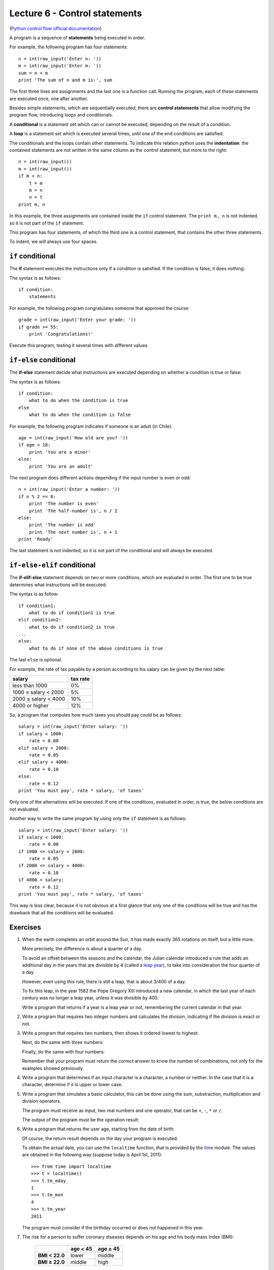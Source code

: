 Lecture 6 - Control statements
-------------------------------

(`Python control flow official documentation`_)

.. _Python control flow official documentation: http://docs.python.org/tutorial/controlflow.html#if-statements


A program is a sequence of **statements**
being executed in order.

For example, the following program has four statements::

    n = int(raw_input('Enter n: '))
    m = int(raw_input('Enter m: '))
    sum = n + m
    print 'The sum of n and m is:', sum

The first three lines are assignments
and the last one is a function call.
Running the program,
each of these statements are executed once,
one after another.

.. index:: control statement

Besides simple statements,
which are sequentially executed,
there are **control statements**
that allow modifying the program flow,
introducing loops and conditionals.

.. index:: conditional

A **conditional** is a statement set
which can or cannot be executed,
depending on the result of a condition.

.. index:: loop

A **loop** is a statement set
which is executed several times,
until one of the end conditions are satisfied.

.. index:: indentation

The conditionals and the loops
contain other statements.
To indicate this relation
python uses the **indentation**:
the contained statements
are not written in the same column
as the control statement,
but more to the right::

    n = int(raw_input())
    m = int(raw_input())
    if m < n:
        t = m
        m = n
        n = t
    print m, n

In this example, the three assignments are
contained inside the ``if`` control statement.
The ``print m, n`` is not indented,
so it is not part of the ``if`` statement.

This program has four statements,
of which the third one is a control statement,
that contains the other three statements.

To indent,
we will always use four spaces.

``if`` conditional
~~~~~~~~~~~~~~~~~~~
.. index:: if

The **if** statement
executes the instructions
only if a condition is satisfied.
If the condition is false,
it does nothing:

.. image:: ../../diagrams/if.png
   :alt: (if flow diagram)

The syntax is as follows::

    if condition:
        statements

For example,
the following program congratulates someone
that approved the course::

    grade = int(raw_input('Enter your grade: '))
    if grade >= 55:
        print 'Congratulations!'

Execute this program,
testing it several times with different values.

``if-else`` conditional
~~~~~~~~~~~~~~~~~~~~~~~
.. index:: if-else

The **if-else** statement
decide what instructions are executed
depending on whether a condition is true or false:

.. image:: ../../diagrams/if-else.png
   :alt: (if-else flow diagram)

The syntax is as follows::

    if condition:
        what to do when the condition is true
    else
        what to do when the condition is false

For example,
the following program indicates if someone is an adult (in Chile)::

    age = int(raw_input('How old are you? '))
    if age < 18:
        print 'You are a minor'
    else:
        print 'You are an adult'

The next program does different actions
depending if the input number is even or odd::

    n = int(raw_input('Enter a number: '))
    if n % 2 == 0:
        print 'The number is even'
        print 'The half-number is', n / 2
    else:
        print 'The number is odd'
        print 'The next number is', n + 1
    print 'Ready'

The last statement is not indented,
so it is not part of the conditional
and will always be executed.

``if-else-elif`` conditional
~~~~~~~~~~~~~~~~~~~~~~~~~~~~
.. index:: if-elif-else

The **if-elif-else** statement
depends on two or more conditions,
which are evaluated in order.
The first one to be true
determines what instructions will be executed:

.. image:: ../../diagrams/if-elif-else.png
   :alt: (if-elif-else flow diagram)

The syntax is as follow::

    if condition1:
        what to do if condition1 is true
    elif condition2:
        what to do if condition2 is true
    ...
    else:
        what to do if none of the above conditions is true

The last ``else`` is optional.

For example,
the rate of tax payable by a person according to his salary
can be given by the next table:

====================== ====================
**salary**             **tax rate**
---------------------- --------------------
less than 1000                           0%
1000 ≤ salary < 2000                     5%
2000 ≤ salary < 4000                    10%
4000 or higher                          12%
====================== ====================

So, a program that computes how much taxes you should pay
could be as follows::

    salary = int(raw_input('Enter salary: '))
    if salary < 1000:
        rate = 0.00
    elif salary < 2000:
        rate = 0.05
    elif salary < 4000:
        rate = 0.10
    else:
        rate = 0.12
    print 'You must pay', rate * salary, 'of taxes'

Only one of the alternatives will be executed.
If one of the conditions, evaluated in order, is true,
the below conditions are not evaluated.

Another way to write the same program
by using only the ``if`` statement is as follows::


    salary = int(raw_input('Enter salary: '))
    if salary < 1000:
        rate = 0.00
    if 1000 <= salary < 2000:
        rate = 0.05
    if 2000 <= salary < 4000:
        rate = 0.10
    if 4000 < salary:
        rate = 0.12
    print 'You must pay', rate * salary, 'of taxes'

This way is less clear,
because it is not obvious at a first glance that
only one of the conditions will be true and has the 
drawback that all the conditions will be evaluated.

Exercises
~~~~~~~~~

1. When the earth completes an orbit around the Sun,
   it has made exactly 365 rotations on itself,
   but a little more.
 
   More precisely, the difference is about a quarter of a day.
   
   To avoid an offset between the seasons and the calendar,
   the Julian calendar introduced a rule
   that adds an additional day in the years that are divisible by 4
   (called a `leap year`_),
   to take into consideration the four quarter of a day.
   
   However, even using this rule, there is still a leap,
   that is about 3/400 of a day.
   
   To fix this leap, in the year 1582
   the Pope Gregory XIII introduced a new calendar,
   in which the last year of each century was no longer a leap year,
   unless it was divisible by 400.
   
   Write a program that returns if a year is a leap year or not,
   remembering the current calendar in that year:
   
   .. _`leap year`: http://en.wikipedia.org/wiki/Leap_year 
   
   .. testcase::
   
   	Enter a year: `1988`
   	1988 is a leap year
   
   .. testcase::
   
   	Enter a year: `2011`
        2011 is not a leap year
   
   .. testcase::
   
   	Enter a year: `1700`
        1700 is not a leap year
   
   .. testcase::
   
   	Enter a year: `1500`
        1500 is a leap year
   
   .. testcase::
   
   	Enter a year: `2400`
        2400 is a leap year

2. Write a program that requires two integer numbers and
   calculates the division, indicating if the division is exact or not.
   
   .. testcase::
   
       Dividend: `14`
       Divisor: `5`
   
       not exact division.
       Quotient: 2
       Remainder: 4
   
   .. testcase::
   
       Dividend: `100`
       Divisor: `10`
       
       The exact division.
       Quotient: 10
       Remainder: 0

3. Write a program that requires two numbers,
   then shows it ordered lowest to highest:
   
   .. testcase::
   
   	Enter a number: `51`
   	Enter a number: `24`
        24 51
   
   Next,
   do the same with three numbers:
   
   .. testcase::
   
   	Enter a number: `8`
   	Enter a number: `1`
   	Enter a number: `4`
        1 4 8
   
   Finally,
   do the same with four numbers:
   
   .. testcase::
   
   	Enter a number: `7`
   	Enter a number: `0`
   	Enter a number: `6`
   	Enter a number: `1`
        0 1 6 7
   
   Remember that your program must return the correct answer
   to know the number of combinations,
   not only for the examples showed previously.

4. Write a program that determines if an input character is a character,
   a number or neither.
   In the case that it is a character, determine if it is upper or lower case.
   
   .. testcase::
   
       Enter character: `9`
       Is number.
   
   .. testcase::
   
       Enter character: `A`
       upper-case character.
   
   .. testcase::
   
       Enter character: `f`
       lower-case character.
   
   .. testcase::
   
       Enter character: `#`
       Is not a character or number.


5. Write a program that simulates a basic calculator,
   this can be done using the sum, substraction, multiplication and division operators.
  
   The program must receive as input, two real numbers and one operator,
   that can be ``+``, ``-``, ``*`` or ``/``.
   
   The output of the program must be the operation result:
   
   .. testcase::
   
       Operating: `3`
       Operator: `+`
       Operating: `2`
       3 + 2 = 5
   
   .. testcase::
   
       Operating: `6`
       Operator: `-`
       Operating: `7`
       6 - 7 = -1
   
   .. testcase::
   
       Operating: `4`
       Operator: `*`
       Operating: `5`
       4 * 5 = 20
   
   .. testcase::
   
       Operating: `10`
       Operator: `/`
       Operating: `4`
       10 / 4 = 2.5
   
   .. testcase::
   
       Operating: `-1`
       Operator: `**`
       Operating: `4`
       -1 ** 4 = 1


6. Write a program that returns the user age,
   starting from the date of birth:
   
   .. testcase::
   
       Enter you birth date.
       Day: `14`
       Month: `6`
       Year: `1948`
       You are 62 years old
   
   Of course, the return result depends on the day
   your program is executed.
   
   To obtain the actual date,
   you can use the ``localtime`` function,
   that is provided by the time_ module.
   The values are obtained in the following way
   (suppose today is April 1st, 2011)::
   
       >>> from time import localtime
       >>> t = localtime()
       >>> t.tm_mday
       1
       >>> t.tm_mon
       4
       >>> t.tm_year
       2011
   
   The program must consider if the birthday
   occurred or does not happened in this year.
   
   .. _time: http://docs.python.org/library/time.html



   
7. The risk for a person to suffer coronary diseases
   depends on his age and his body mass index (BMI):
   
     +----------------+---------------+---------------+
     |                | age < 45      | age ≥ 45      |
     +================+===============+===============+
     | **BMI < 22.0** | lower         | middle        |
     +----------------+---------------+---------------+
     | **BMI ≥ 22.0** | middle        | high          |
     +----------------+---------------+---------------+
   
   The BMI is the quotient between the weight (kg) and the
   square of his height (m).
   
   Write a program that receives 
   the height, the weight and the age of a person as input,
   and show the risk condition.
   
   .. [Camp09] Jennifer Campbell et al.
               *Practical Programming:
               An Introduction to Computer Science Using Python*.
               Pragmatic Bookshelf, 2009.

